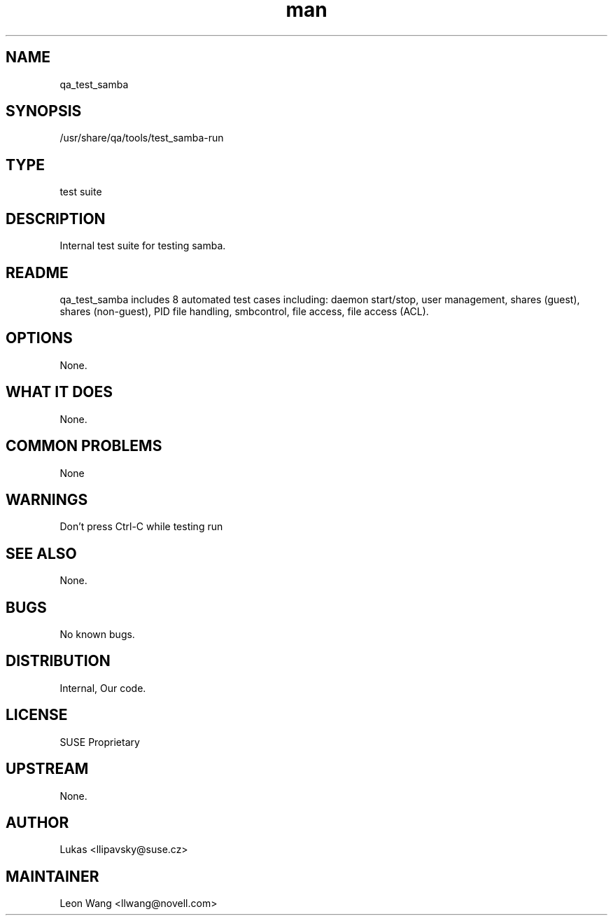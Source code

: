 ." Manpage for qa_test_samba.
." Contact David Mulder <dmulder@novell.com> to correct errors or typos.
.TH man 8 "21 Oct 2011" "1.0" "qa_test_samba man page"
.SH NAME
qa_test_samba
.SH SYNOPSIS
/usr/share/qa/tools/test_samba-run
.SH TYPE
test suite
.SH DESCRIPTION
Internal test suite for testing samba.
.SH README
qa_test_samba includes 8 automated test cases including: daemon start/stop, user management, shares (guest), shares (non-guest), PID file handling, smbcontrol, file access, file access (ACL).
.SH OPTIONS
None.
.SH WHAT IT DOES
None.
.SH COMMON PROBLEMS
None
.SH WARNINGS
Don't press Ctrl-C while testing run
.SH SEE ALSO
None.
.SH BUGS
No known bugs.
.SH DISTRIBUTION
Internal, Our code.
.SH LICENSE
SUSE Proprietary
.SH UPSTREAM
None.
.SH AUTHOR
Lukas <llipavsky@suse.cz>
.SH MAINTAINER
Leon Wang <llwang@novell.com>

